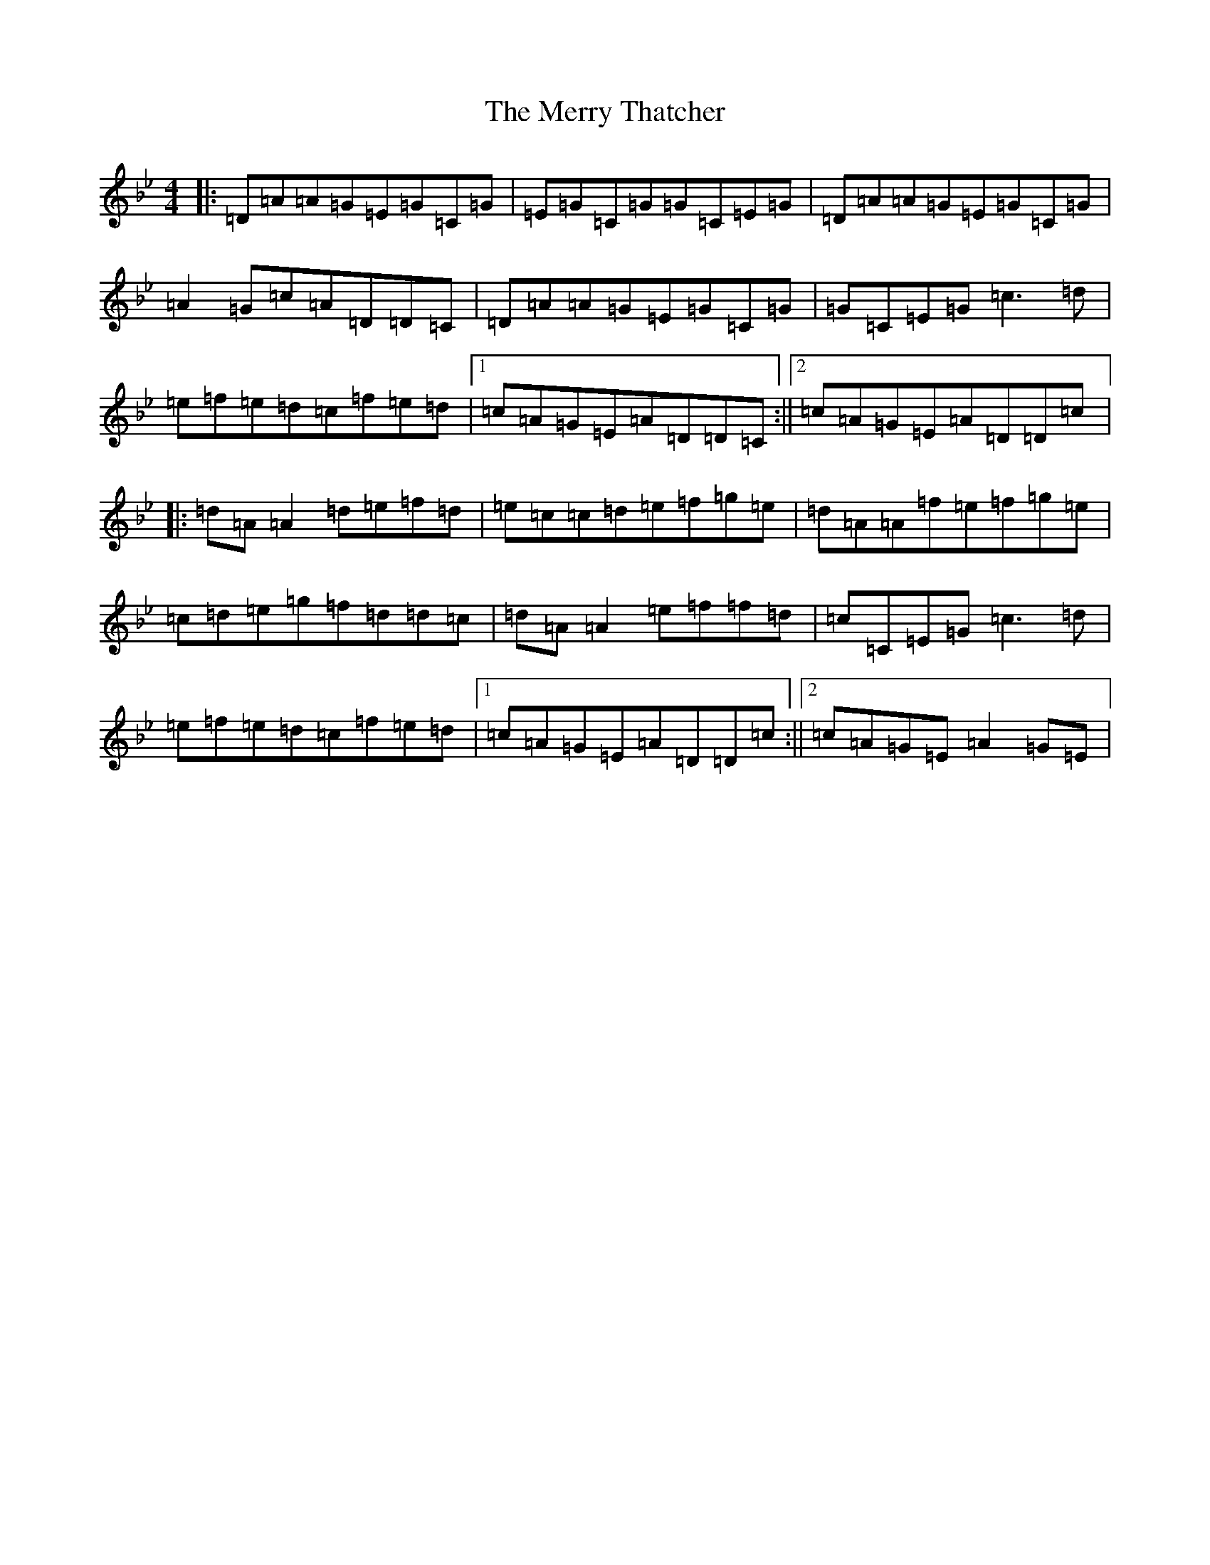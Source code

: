 X: 13982
T: Merry Thatcher, The
S: https://thesession.org/tunes/2199#setting2199
Z: E Dorian
R: reel
M:4/4
L:1/8
K: C Dorian
|:=D=A=A=G=E=G=C=G|=E=G=C=G=G=C=E=G|=D=A=A=G=E=G=C=G|=A2=G=c=A=D=D=C|=D=A=A=G=E=G=C=G|=G=C=E=G=c3=d|=e=f=e=d=c=f=e=d|1=c=A=G=E=A=D=D=C:||2=c=A=G=E=A=D=D=c|:=d=A=A2=d=e=f=d|=e=c=c=d=e=f=g=e|=d=A=A=f=e=f=g=e|=c=d=e=g=f=d=d=c|=d=A=A2=e=f=f=d|=c=C=E=G=c3=d|=e=f=e=d=c=f=e=d|1=c=A=G=E=A=D=D=c:||2=c=A=G=E=A2=G=E|